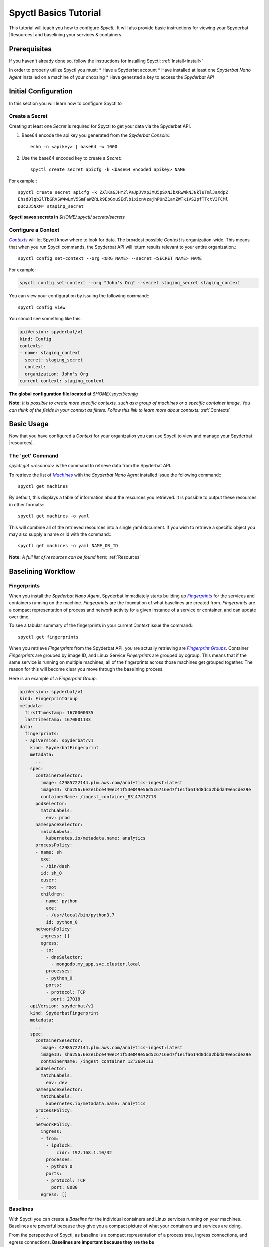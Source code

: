 ======================
Spyctl Basics Tutorial
======================

This tutorial will teach you how to configure |spyctl|. It will also provide
basic instructions for viewing your Spyderbat |Resources| and baselining your
services & containers.

Prerequisites
=============

If you haven't already done so, follow the instructions
for installing Spyctl: :ref:`Install<install>`

In order to properly utilize Spyctl you must:
* Have a Spyderbat account
* Have installed at least one |s_na| installed on a machine of your choosing
* Have generated a key to access the `Spyderbat API`

Initial Configuration
=====================

In this section you will learn how to configure Spyctl to 

Create a Secret
---------------

Creating at least one |secret| is required for Spyctl to get your data via the
Spyderbat API.

#. Base64 encode the api key you generated from the `Spyderbat Console`:::

    echo -n <apikey> | base64 -w 1000

#. Use the base64 encoded key to create a |secret|:::

    spyctl create secret apicfg -k <base64 encoded apikey> NAME

For example:::

    spyctl create secret apicfg -k ZXlKaGJHY2lPaUpJVXpJMU5pSXNJbXRwWkNJNkluTmlJaXdpZ
    Ehsd0lqb2lTbGRVSW4wLmV5SmFaWZRLk9EbGxuSEdlb1picnVzajhPUnZ1amZWTk1VS2pfTTctV3FCMl
    pUc2J5NXM= staging_secret

**Spyctl saves secrets in** *$HOME/.spyctl/.secrets/secrets*

Configure a Context
-------------------

|contexts|_ will let Spyctl know where to look for data. The broadest possible |context|
is organization-wide. This means that when you run Spyctl commands, the Spyderbat API
will return results relevant to your entire organization.::

    spyctl config set-context --org <ORG NAME> --secret <SECRET NAME> NAME

For example:

.. code-block:: none

    spyctl config set-context --org "John's Org" --secret staging_secret staging_context

You can view your configuration by issuing the following command:::

    spyctl config view

You should see something like this:

.. code-block:: yaml

    apiVersion: spyderbat/v1
    kind: Config
    contexts:
    - name: staging_context
      secret: staging_secret
      context:
      organization: John's Org
    current-context: staging_context

**The global configuration file located at** *$HOME/.spyctl/config*

**Note:** *It is possible to create more specific contexts, such as a group of machines
or a specific container image. You can think of the fields in your context as filters.
Follow this link to learn more about contexts:* :ref:`Contexts`

Basic Usage
===========

Now that you have configured a |context| for your organization you can use Spyctl
to view and manage your Spyderbat |resources|.

The 'get' Command
-----------------

`spyctl get <resource>` is the command to retrieve data from the Spyderbat API.

To retrieve the list of |machs|_ with the |s_na| installed issue the
following command:::

    spyctl get machines

By default, this displays a table of information about the resources you retrieved. It is
possible to output these resources in other formats:::

    spyctl get machines -o yaml

This will combine all of the retrieved resources into a single yaml document. If you wish
to retrieve a specific object you may also supply a name or id with the command:::

    spyctl get machines -o yaml NAME_OR_ID


**Note:** *A full list of resources can be found here:* :ref:`Resources`

Baselining Workflow
===================

Fingerprints
------------

When you install the |s_na|, Spyderbat immediately starts building up
|fprints|_ for the services and containers running on the machine. |fprints| are the foundation
of what baselines are created from. |fprints| are a compact representation of process
and network activity for a given instance of a service or container,
and can update over time.

To see a tabular summary of the fingerprints in your current |context| issue the command:::

    spyctl get fingerprints

When you retrieve |fprints| from the Spyderbat API, you are actually retrieving are
|fprint_grps|_. Container |fprints| are grouped by image ID, and Linux Service |fprints| are
grouped by cgroup. This means that if the same service is running on multiple machines, all
of the fingerprints across those machines get grouped together. The reason for this will become
clear you move through the baselining process. 

Here is an example of a |fprint_grp|:

.. code-block:: yaml

    apiVersion: spyderbat/v1
    kind: FingerprintGroup
    metadata:
      firstTimestamp: 1670000035
      lastTimestamp: 1670001133
    data:
      fingerprints:
      - apiVersion: spyderbat/v1
        kind: SpyderbatFingerprint
        metadata:
          ...
        spec:
          containerSelector:
            image: 42985722144.plm.aws.com/analytics-ingest:latest
            imageID: sha256:6e2e1bce440ec41f53e849e56d5c6716ed7f1e1fa614d8dca2bbda49e5cde29e
            containerName: /ingest_container_83147472713
          podSelector:
            matchLabels:
              env: prod
          namespaceSelector:
            matchLabels:
              kubernetes.io/metadata.name: analytics
          processPolicy:
          - name: sh
            exe:
            - /bin/dash
            id: sh_0
            euser:
            - root
            children:
            - name: python
              exe:
              - /usr/local/bin/python3.7
              id: python_0
          networkPolicy:
            ingress: []
            egress:
            - to:
              - dnsSelector:
                - mongodb.my_app.svc.cluster.local
              processes:
              - python_0
              ports:
              - protocol: TCP
                port: 27018
      - apiVersion: spyderbat/v1
        kind: SpyderbatFingerprint
        metadata:
        - ...
        spec:
          containerSelector:
            image: 42985722144.plm.aws.com/analytics-ingest:latest
            imageID: sha256:6e2e1bce440ec41f53e849e56d5c6716ed7f1e1fa614d8dca2bbda49e5cde29e
            containerName: /ingest_container_1273684113
          podSelector:
            matchLabels:
              env: dev
          namespaceSelector:
            matchLabels:
              kubernetes.io/metadata.name: analytics
          processPolicy:
          - ...
          networkPolicy:
            ingress:
            - from:
              - ipBlock:
                  cidr: 192.168.1.10/32
              processes:
              - python_0
              ports:
              - protocol: TCP
                port: 8080
            egress: []

Baselines
---------

With Spyctl you can create a |baseline| for the individual containers and Linux services
running on your machines. Baselines are powerful because they give you a compact picture
of what your containers and services are doing. 


From the perspective of Spyctl, as baseline is a compact
representation of a process tree, ingress connections, and egress connections. **Baselines
are important because they are the bu**

For example:

.. code-block:: yaml

    apiVersion: spyderbat/v1
    kind: SpyderbatBaseline
    metadata:
      name: webserver_baseline
      type: container
      latestTimestamp: 1670001133
    spec:
      containerSelector:
        image: "python_webserver:latest"
      processPolicy:
      - name: sh
        exe:
        - /bin/dash
        id: sh_0
        euser:
        - root
        children:
        - name: python
          exe:
          - /usr/local/bin/python3.7
          id: python_0
      networkPolicy:
        ingress:
        - from:
          - ipBlock:
              cidr: 192.168.0.0/16
          processes:
          - python_0
          ports:
          - protocol: TCP
            port: 8080
        egress:
        - to:
          - dnsSelector:
            - mongodb.my_app.svc.cluster.local
          processes:
          - python_0
          ports:
          - protocol: TCP
            port: 27017

In this example the root process of the container is `sh` run as `root` with a child `python`
process. The `ingress` traffic is coming from `192.168.0.0/16` and the only `egress` traffic
is going to a database with the dns name `mongodb.my_app.svc.cluster.local`.

.. |context| replace:: `Context`
.. |contexts| replace:: `Contexts`
.. _contexts: :ref:`contexts`
.. |baselines| replace:: `Baselines`
.. |baseline| replace:: `Baseline`
.. |fprints| replace:: `Fingerprints`
.. _fprints: :ref:`Fingerprints`
.. |fprint| replace:: `Fingerprint`
.. |fprint_grp| replace:: `Fingerprint Group`
.. |fprint_grps| replace:: `Fingerprint Groups`
.. _fprint_grps: :ref:`Fingerprint_Groups`
.. |machs| replace:: `Machines`
.. _machs: :ref:`Machines`
.. |mach| replace:: `Machine`
.. |na| replace:: `Nano Agent`
.. |policies| replace:: `Policies`
.. |policy| replace:: `Policy`
.. |resource| replace:: `Resource`
.. |resources| replace:: :ref:`Resources`
.. |spyctl| replace:: `Spyctl:`
.. |secret| replace:: `Secret`

.. |s_na| replace:: `Spyderbat Nano Agent`
.. |s_baselines| replace:: `Spyderbat Baselines`
.. |s_baseline| replace:: `Spyderbat Baseline`
.. |s_fprints| replace:: `Spyderbat Fingerprints`
.. |s_fprint| replace:: `Spyderbat Fingerprint`
.. |s_policies| replace:: `Spyderbat Policies`
.. |s_policy| replace:: `Spyderbat Policy`